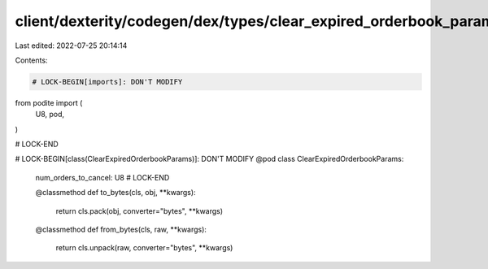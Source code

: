 client/dexterity/codegen/dex/types/clear_expired_orderbook_params.py
====================================================================

Last edited: 2022-07-25 20:14:14

Contents:

.. code-block:: py

    # LOCK-BEGIN[imports]: DON'T MODIFY
from podite import (
    U8,
    pod,
)

# LOCK-END


# LOCK-BEGIN[class(ClearExpiredOrderbookParams)]: DON'T MODIFY
@pod
class ClearExpiredOrderbookParams:
    num_orders_to_cancel: U8
    # LOCK-END

    @classmethod
    def to_bytes(cls, obj, **kwargs):
        return cls.pack(obj, converter="bytes", **kwargs)

    @classmethod
    def from_bytes(cls, raw, **kwargs):
        return cls.unpack(raw, converter="bytes", **kwargs)


